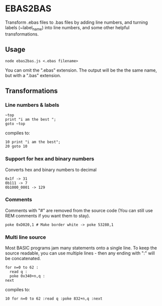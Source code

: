 * EBAS2BAS
Transform .ebas files to .bas files by adding line numbers, and turning labels (~label_name) into line numbers, and some other helpful transformations.

** Usage

#+BEGIN_SRC
node ebas2bas.js <.ebas filename>
#+END_SRC

You can omit the ".ebas" extension. The output will be the the same name, but with a ".bas" extension.

** Transformations

*** Line numbers & labels
#+BEGIN_SRC
   ~top
   print "i am the best ";
   goto ~top
#+END_SRC

 compiles to:

#+BEGIN_SRC
   10 print "i am the best";
   20 goto 10
#+END_SRC

*** Support for hex and binary numbers

 Converts hex and binary numbers to decimal

#+BEGIN_SRC
   0x1f -> 31
   0b111 -> 7
   0b1000_0001 -> 129
#+END_SRC

*** Comments

Comments with "#" are removed from the source code (You can still use REM comments if you want them to stay).

#+BEGIN_SRC
   poke 0xD020,1 # Make border white -> poke 53280,1
#+END_SRC

*** Multi line source

Most BASIC programs jam many statements onto a single line. To keep the source readable, you can use multiple lines - then any ending with ":" will be concatenated.

#+BEGIN_SRC
   for n=0 to 62 :
     read q :
     poke 0x340+n,q :
   next
#+END_SRC

 compiles to:

#+BEGIN_SRC
   10 for n=0 to 62 :read q :poke 832+n,q :next
#+END_SRC
